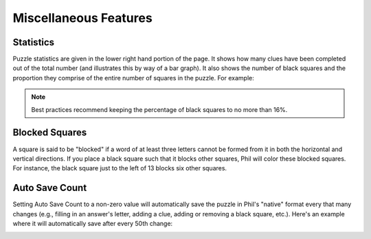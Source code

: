 .. Documentation about using Phil's miscellaneous features

Miscellaneous Features
======================

Statistics
----------
Puzzle statistics are given in the lower right hand portion of the
page. It shows how many clues have been completed out of the total
number (and illustrates this by way of a bar graph). It also shows the
number of black squares and the proportion they comprise of the entire
number of squares in the puzzle. For example:

.. image:: images/Phil-Stats.png

.. note:: Best practices recommend keeping the percentage of black
	  squares to no more than 16%.

Blocked Squares
---------------
A square is said to be "blocked" if a word of at least three letters
cannot be formed from it in both the horizontal and vertical
directions. If you place a black square such that it blocks other
squares, Phil will color these blocked squares. For instance, the
black square just to the left of 13 blocks six other squares.

.. image:: images/Blocked.png

Auto Save Count
---------------
Setting Auto Save Count to a non-zero value will automatically save
the puzzle in Phil's "native" format every that many changes (e.g.,
filling in an answer's letter, adding a clue, adding or removing a
black square, etc.). Here's an example where it will automatically
save after every 50th change:

.. image:: images/Auto-Save-Count.png
